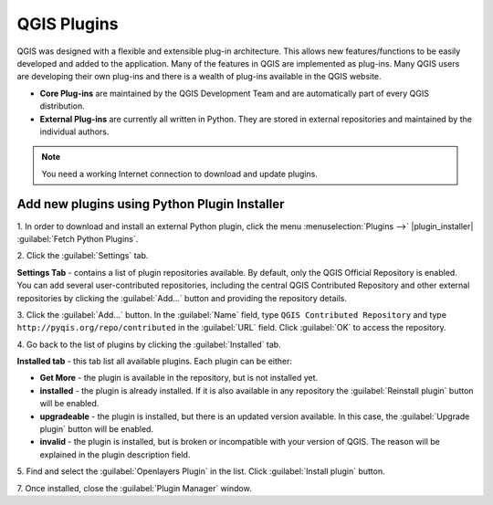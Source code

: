 ===============
QGIS Plugins
===============

QGIS was designed with a flexible and extensible plug-in architecture. This 
allows new features/functions to be easily developed and added to the 
application. Many of the features in QGIS are implemented as plug-ins. Many QGIS 
users are developing their own plug-ins and there is a wealth of plug-ins 
available in the QGIS website.

* **Core Plug-ins** are maintained by the QGIS Development Team and are 
  automatically part of every QGIS distribution.
* **External Plug-ins** are currently all written in Python. They are stored in 
  external repositories and maintained by the individual authors. 

.. note::
   You	need a working Internet	connection to download and update plugins.

Add new plugins using Python Plugin Installer 
-----------------------------------------------

1. In order to download and install an external Python plugin, click the menu 
:menuselection:`Plugins -->` |plugin_installer| :guilabel:`Fetch Python Plugins`. 

.. image:: images/plugin_installer_window.png
   :align: center
   :width: 300 pt

2. Click the :guilabel:`Settings` 
tab.

.. image:: images/plugin_repotab.png
   :align: center
   :width: 300 pt

**Settings Tab** - contains a list of plugin repositories available. By 
default, only the QGIS Official Repository is enabled. You can add several 
user-contributed repositories, including the central QGIS Contributed Repository 
and other external repositories by clicking the :guilabel:`Add…` 
button and providing 
the repository details. 

.. verify if this repor is still working

3. Click the :guilabel:`Add…` button. In the :guilabel:`Name` field, type 
``QGIS Contributed Repository`` and type ``http://pyqis.org/repo/contributed`` 
in the :guilabel:`URL` field. Click :guilabel:`OK` to access the repository.

4. Go back to the list of plugins by clicking the 
:guilabel:`Installed` tab.

**Installed tab** - this tab list all available plugins.  Each plugin can be either: 

* **Get More** - the plugin is available in the repository, but is not installed yet. 

* **installed** - the plugin is already installed. If it is also available in any repository the :guilabel:`Reinstall plugin` button will be enabled.  

* **upgradeable** - the plugin is installed, but there is an updated version available. In this case, the :guilabel:`Upgrade plugin` button will be enabled.

* **invalid** - the plugin is installed, but is broken or incompatible with your version of QGIS. The reason will be explained in the plugin description field.  

5. Find and select the :guilabel:`Openlayers Plugin` in the list.  Click 
:guilabel:`Install plugin` button.

.. image:: images/plugin_listtab.png
   :align: center
   :width: 300 pt

7. Once installed, close the 
:guilabel:`Plugin Manager` window.


.. raw:: latex
   
   \pagebreak[4]
